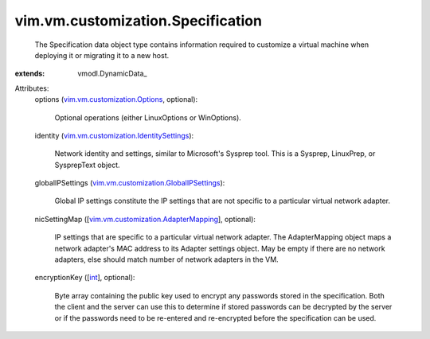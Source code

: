 
vim.vm.customization.Specification
==================================
  The Specification data object type contains information required to customize a virtual machine when deploying it or migrating it to a new host.
:extends: vmodl.DynamicData_

Attributes:
    options (`vim.vm.customization.Options <vim/vm/customization/Options.rst>`_, optional):

       Optional operations (either LinuxOptions or WinOptions).
    identity (`vim.vm.customization.IdentitySettings <vim/vm/customization/IdentitySettings.rst>`_):

       Network identity and settings, similar to Microsoft's Sysprep tool. This is a Sysprep, LinuxPrep, or SysprepText object.
    globalIPSettings (`vim.vm.customization.GlobalIPSettings <vim/vm/customization/GlobalIPSettings.rst>`_):

       Global IP settings constitute the IP settings that are not specific to a particular virtual network adapter.
    nicSettingMap ([`vim.vm.customization.AdapterMapping <vim/vm/customization/AdapterMapping.rst>`_], optional):

       IP settings that are specific to a particular virtual network adapter. The AdapterMapping object maps a network adapter's MAC address to its Adapter settings object. May be empty if there are no network adapters, else should match number of network adapters in the VM.
    encryptionKey ([`int <https://docs.python.org/2/library/stdtypes.html>`_], optional):

       Byte array containing the public key used to encrypt any passwords stored in the specification. Both the client and the server can use this to determine if stored passwords can be decrypted by the server or if the passwords need to be re-entered and re-encrypted before the specification can be used.
